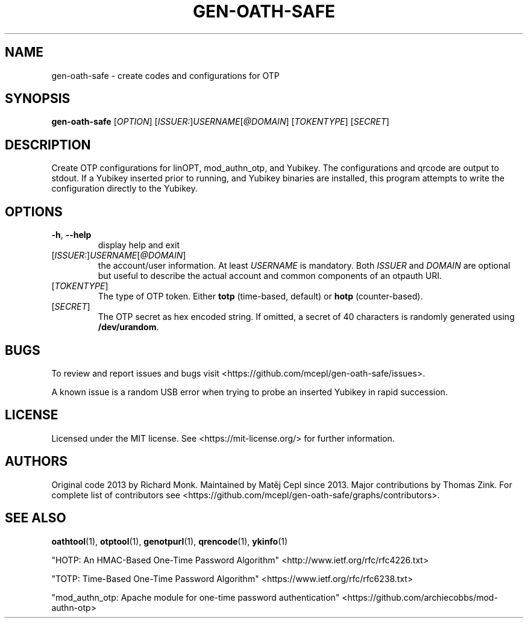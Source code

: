 .TH GEN-OATH-SAFE "1" "April 2022" "gen-oath-safe " "User Commands"

.SH NAME
gen-oath-safe \- create codes and configurations for OTP 

.SH SYNOPSIS
.B gen\-oath\-safe
[\fIOPTION\fR] [\fIISSUER:\fR]\fIUSERNAME\fR[\fI@DOMAIN\fR] [\fITOKENTYPE\fR] [\fISECRET\fR]

.SH DESCRIPTION
.PP
Create OTP configurations for linOPT, mod_authn_otp, and Yubikey.
The configurations and qrcode are output to stdout.
If a Yubikey inserted prior to running, and Yubikey binaries are installed, 
this program attempts to write the configuration directly to the Yubikey.

.SH OPTIONS
.TP
\fB\-h\fR, \fB\-\-help\fR
display help and exit
.TP
[\fIISSUER:\fR]\fIUSERNAME\fR[\fI@DOMAIN\fR]
the account/user information. At least \fIUSERNAME\fR is mandatory. Both \fIISSUER\fR
and \fIDOMAIN\fR are optional but useful to describe the actual account and 
common components of an otpauth URI.  
.TP
[\fITOKENTYPE\fR]
The type of OTP token. Either \fBtotp\fR (time-based, default) or \fBhotp\fR (counter-based).
.TP
[\fISECRET\fR]
The OTP secret as hex encoded string. If omitted, a secret of 40 characters 
is randomly generated using \fB/dev/urandom\fR.

.SH BUGS
.PP
To review and report issues and bugs visit <https://github.com/mcepl/gen-oath-safe/issues>.
.PP
A known issue is a random USB error when trying to probe an inserted Yubikey in
rapid succession. 

.SH LICENSE
.PP
Licensed under the MIT license. See <https://mit-license.org/> for further information.

.SH AUTHORS
.PP
Original code 2013 by Richard Monk. Maintained by Matěj Cepl since 2013. Major contributions
by Thomas Zink. For complete list of contributors see
<https://github.com/mcepl/gen-oath-safe/graphs/contributors>.

.SH SEE ALSO
.sp
\fBoathtool\fP(1), \fBotptool\fP(1), \fBgenotpurl\fP(1), \fBqrencode\fP(1), \fBykinfo\fP(1)
.PP
"HOTP: An HMAC-Based One-Time Password Algorithm" <http://www.ietf.org/rfc/rfc4226.txt>
.PP
"TOTP: Time-Based One-Time Password Algorithm" <https://www.ietf.org/rfc/rfc6238.txt>
.PP
"mod_authn_otp: Apache module for one-time password authentication" <https://github.com/archiecobbs/mod-authn-otp>
